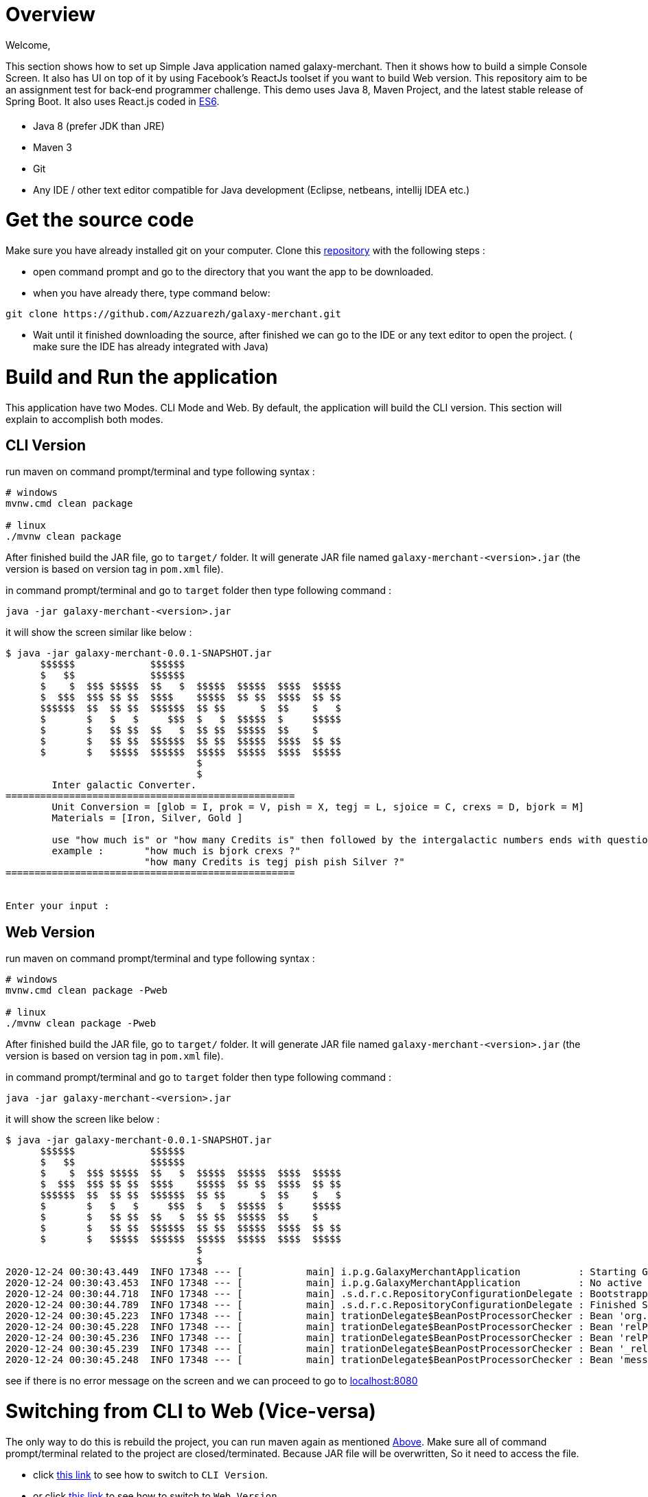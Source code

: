 = [[Overview]] Overview

Welcome,

This section shows how to set up Simple Java application named galaxy-merchant. 
Then it shows how to build a simple Console Screen.
It also has UI on top of it by using Facebook's ReactJs toolset if you want to build Web version.
This repository aim to be an assignment test for back-end programmer challenge. This demo uses Java 8, Maven Project, and the latest stable release of Spring Boot. 
It also uses React.js coded in http://es6-features.org/[ES6].


= [[Prerequisites]]

* Java 8 (prefer JDK than JRE)
* Maven 3
* Git
* Any IDE / other text editor compatible for Java development (Eclipse, netbeans, intellij IDEA etc.)

= [[source-code]] Get the source code
Make sure you have already installed git on your computer.
Clone this https://github.com/Azzuarezh/galaxy-merchant/[repository] with the following steps :

* open command prompt and go to the directory that you want the app to be downloaded.
* when you have already there, type command below:

....
git clone https://github.com/Azzuarezh/galaxy-merchant.git
....

* Wait until it finished downloading the source, after finished we can go to the IDE or any text editor to open the project. ( make sure the IDE has already integrated with Java)

= [[Build-and-Run]] Build and Run the application

This application have two Modes. CLI Mode and Web. By default, the application will build the CLI version. This section will explain to accomplish both modes.

== [[CLI-Version]] CLI Version

run maven on command prompt/terminal and type following syntax :
....
# windows
mvnw.cmd clean package

# linux
./mvnw clean package
....

After finished build the JAR file, go to `target/` folder. It will generate JAR file named `galaxy-merchant-<version>.jar` (the version is based on version tag in `pom.xml` file).

in command prompt/terminal and go to `target` folder then type following command :

....
java -jar galaxy-merchant-<version>.jar
....

it will show the screen similar like below :

....
$ java -jar galaxy-merchant-0.0.1-SNAPSHOT.jar
      $$$$$$             $$$$$$
      $   $$             $$$$$$
      $    $  $$$ $$$$$  $$   $  $$$$$  $$$$$  $$$$  $$$$$
      $  $$$  $$$ $$ $$  $$$$    $$$$$  $$ $$  $$$$  $$ $$
      $$$$$$  $$  $$ $$  $$$$$$  $$ $$      $  $$    $   $
      $       $   $   $     $$$  $   $  $$$$$  $     $$$$$
      $       $   $$ $$  $$   $  $$ $$  $$$$$  $$    $
      $       $   $$ $$  $$$$$$  $$ $$  $$$$$  $$$$  $$ $$
      $       $   $$$$$  $$$$$$  $$$$$  $$$$$  $$$$  $$$$$
                                 $
                                 $
        Inter galactic Converter.
==================================================
        Unit Conversion = [glob = I, prok = V, pish = X, tegj = L, sjoice = C, crexs = D, bjork = M]
        Materials = [Iron, Silver, Gold ]

        use "how much is" or "how many Credits is" then followed by the intergalactic numbers ends with question mark (?)
        example :       "how much is bjork crexs ?"
                        "how many Credits is tegj pish pish Silver ?"
==================================================


Enter your input :

....


== [[Web-Version]] Web Version

run maven on command prompt/terminal and type following syntax :
....
# windows
mvnw.cmd clean package -Pweb

# linux
./mvnw clean package -Pweb
....

After finished build the JAR file, go to `target/` folder. It will generate JAR file named `galaxy-merchant-<version>.jar` (the version is based on version tag in `pom.xml` file).

in command prompt/terminal and go to `target` folder then type following command :

....
java -jar galaxy-merchant-<version>.jar
....

it will show the screen like below :

....
$ java -jar galaxy-merchant-0.0.1-SNAPSHOT.jar
      $$$$$$             $$$$$$
      $   $$             $$$$$$
      $    $  $$$ $$$$$  $$   $  $$$$$  $$$$$  $$$$  $$$$$
      $  $$$  $$$ $$ $$  $$$$    $$$$$  $$ $$  $$$$  $$ $$
      $$$$$$  $$  $$ $$  $$$$$$  $$ $$      $  $$    $   $
      $       $   $   $     $$$  $   $  $$$$$  $     $$$$$
      $       $   $$ $$  $$   $  $$ $$  $$$$$  $$    $
      $       $   $$ $$  $$$$$$  $$ $$  $$$$$  $$$$  $$ $$
      $       $   $$$$$  $$$$$$  $$$$$  $$$$$  $$$$  $$$$$
                                 $
                                 $
2020-12-24 00:30:43.449  INFO 17348 --- [           main] i.p.g.GalaxyMerchantApplication          : Starting GalaxyMerchantApplication v0.0.1-SNAPSHOT using Java 1.8.0_271 on MSI with PID 17348 (D:\java_project\galaxy-merchant\target\galaxy-merchant-0.0.1-SNAPSHOT.jar started by diasp in D:\java_project\galaxy-merchant\target)
2020-12-24 00:30:43.453  INFO 17348 --- [           main] i.p.g.GalaxyMerchantApplication          : No active profile set, falling back to default profiles: default
2020-12-24 00:30:44.718  INFO 17348 --- [           main] .s.d.r.c.RepositoryConfigurationDelegate : Bootstrapping Spring Data JPA repositories in DEFAULT mode.
2020-12-24 00:30:44.789  INFO 17348 --- [           main] .s.d.r.c.RepositoryConfigurationDelegate : Finished Spring Data repository scanning in 61 ms. Found 1 JPA repository interfaces.
2020-12-24 00:30:45.223  INFO 17348 --- [           main] trationDelegate$BeanPostProcessorChecker : Bean 'org.springframework.hateoas.config.HateoasConfiguration' of type [org.springframework.hateoas.config.HateoasConfiguration] is not eligible for getting processed by all BeanPostProcessors (for example: not eligible for auto-proxying)
2020-12-24 00:30:45.228  INFO 17348 --- [           main] trationDelegate$BeanPostProcessorChecker : Bean 'relProviderPluginRegistry' of type [org.springframework.plugin.core.support.PluginRegistryFactoryBean] is not eligible for getting processed by all BeanPostProcessors (for example: not eligible for auto-proxying)
2020-12-24 00:30:45.236  INFO 17348 --- [           main] trationDelegate$BeanPostProcessorChecker : Bean 'relProviderPluginRegistry' of type [org.springframework.plugin.core.OrderAwarePluginRegistry] is not eligible for getting processed by all BeanPostProcessors (for example: not eligible for auto-proxying)
2020-12-24 00:30:45.239  INFO 17348 --- [           main] trationDelegate$BeanPostProcessorChecker : Bean '_relProvider' of type [org.springframework.hateoas.server.core.DelegatingLinkRelationProvider] is not eligible for getting processed by all BeanPostProcessors (for example: not eligible for auto-proxying)
2020-12-24 00:30:45.248  INFO 17348 --- [           main] trationDelegate$BeanPostProcessorChecker : Bean 'messageResolver' of type [org.springframework.hateoas.mediatype.MessageSourceResolver] is not eligible for getting processed by all BeanPostProcessors (for example: not eligible for auto-proxying)
....

see if there is no error message on the screen and we can proceed to go to http://localhost:8080/[localhost:8080]


= [[switch-app]] Switching from CLI to Web (Vice-versa)

The only way to do this is rebuild the project, you can run maven again as mentioned <<Build-and-Run,Above>>. 
Make sure all of command prompt/terminal related to the project are closed/terminated. Because JAR file will be overwritten, So it need to access the file.

* click <<Cli-Version,this link>> to see how to switch to `CLI Version`.
* or click <<Web-Version,this link>> to see how to switch to `Web Version`.


= #Testing

To see the test report for this app, you can run the following command on command prompt/terminal :

....
# windows
mvnw.cmd clean test site

# linux
./mvnw clean test site
....

It will produce folder `site` in `target` directory. open `index.html` to see the report. Click `Project Report > Surefire Report` on the left side menu.

If you have any issues regarding to install/running the app, please contact me on mailto:muh.thahir27@gmail.com/[email]
